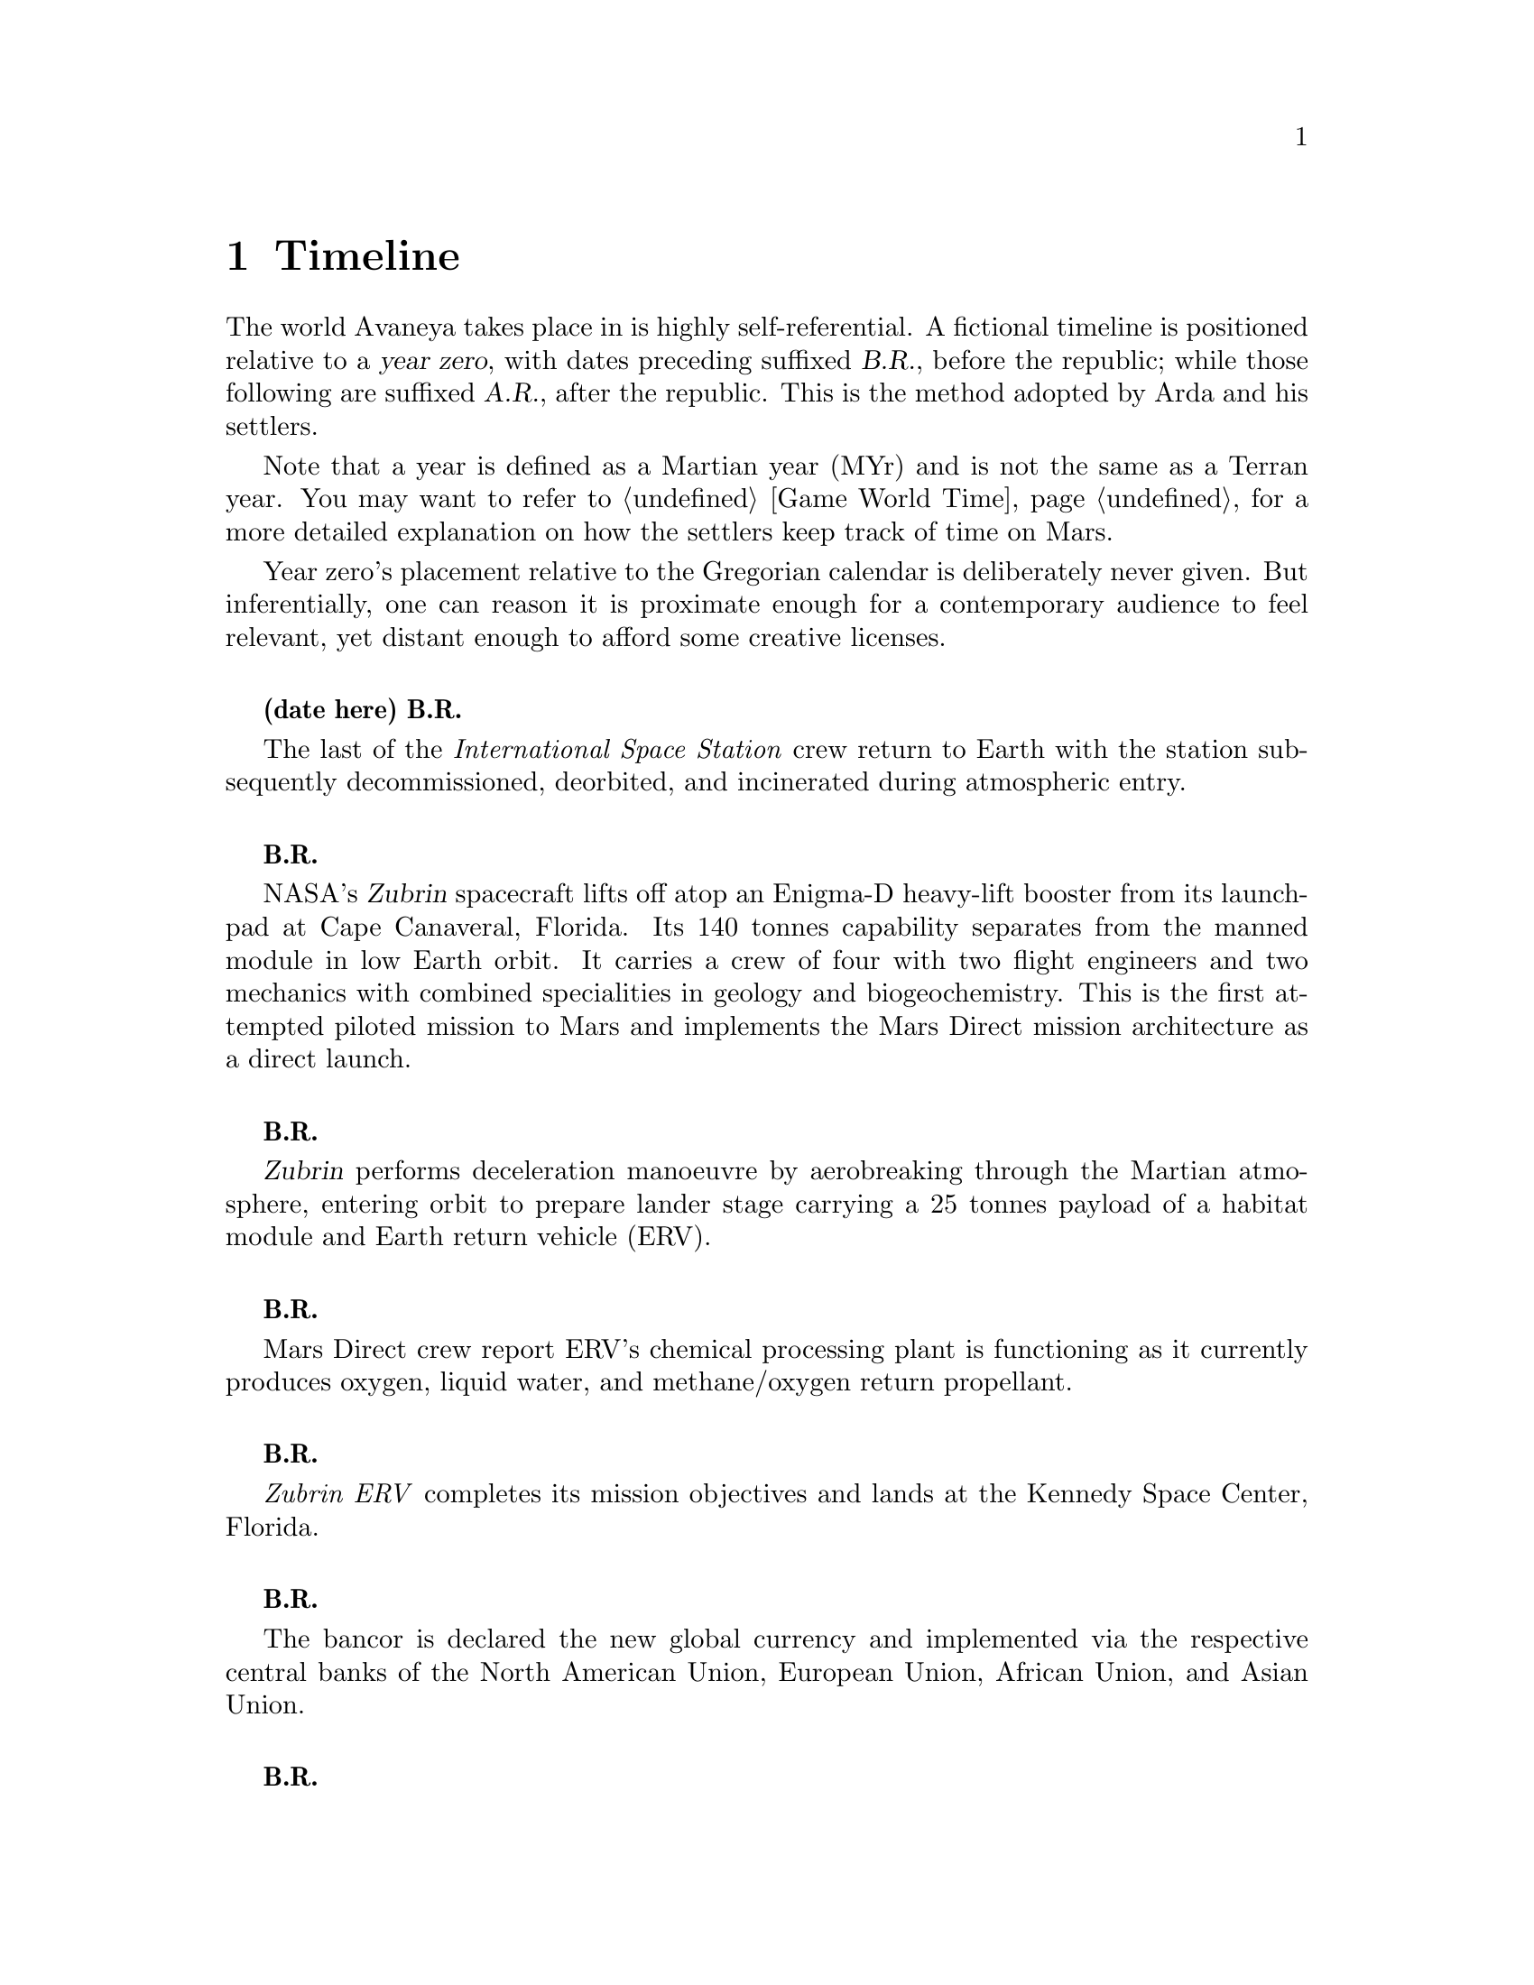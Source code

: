 ﻿@c Timeline chapter...
@node Timeline
@chapter Timeline

The world Avaneya takes place in is highly self-referential. A fictional timeline is positioned relative to a @dfn{year zero}, with dates preceding suffixed @dfn{B.R.}, before the republic; while those following are suffixed @dfn{A.R.}, after the republic. This is the method adopted by Arda and his settlers. 

Note that a year is defined as a Martian year (MYr) and is not the same as a Terran year. You may want to refer to @ref{Game World Time} for a more detailed explanation on how the settlers keep track of time on Mars.

Year zero's placement relative to the Gregorian calendar is deliberately never given. But inferentially, one can reason it is proximate enough for a contemporary audience to feel relevant, yet distant enough to afford some creative licenses.
@sp 1

@c Provides hint to astute reader of rough order of magnitude of time between now and story...
@b{(date here) B.R.}
@sp 0
The last of the @i{International Space Station} crew return to Earth with the station subsequently decommissioned, deorbited, and incinerated during atmospheric entry.
@sp 1

@b{B.R.}
@sp 0
NASA's @dfn{Zubrin} spacecraft lifts off atop an Enigma-D heavy-lift booster from its launchpad at Cape Canaveral, Florida. Its 140 tonnes capability separates from the manned module in low Earth orbit. It carries a crew of four with two flight engineers and two mechanics with combined specialities in geology and biogeochemistry. This is the first attempted piloted mission to Mars and implements the Mars Direct mission architecture as a direct launch.
@sp 1

@c This should be 180 days after departing Earth for a fast conjunction class manoeuvre...
@b{B.R.}
@sp 0
@dfn{Zubrin} performs deceleration manoeuvre by aerobreaking through the Martian atmosphere, entering orbit to prepare lander stage carrying a 25 tonnes payload of a habitat module and Earth return vehicle (ERV).
@sp 1

@b{B.R.}
@sp 0
Mars Direct crew report ERV's chemical processing plant is functioning as it currently produces oxygen, liquid water, and methane/oxygen return propellant.
@sp 1

@c Constraint: Should be 910 days total mission time since departure, with 550 days of Mars stay time...
@b{B.R.}
@sp 0
@i{Zubrin ERV} completes its mission objectives and lands at the Kennedy Space Center, Florida.
@sp 1

@b{B.R.}
@sp 0
The bancor is declared the new global currency and implemented via the respective central banks of the North American Union, European Union, African Union, and Asian Union.
@sp 1

@c Don't use provisional designation for asteroid since includes fixed Gregorian date in name...
@b{B.R.}
@sp 0
Ramraj discovers a near-Earth, C-type Amor II asteroid, with a size comparable to Phobos from the Lincoln Near-Earth Asteroid Research laboratory, Socorro, New Mexico, North American Union. The discovery is rapidly assigned the designation @dfn{52048 Varuna} by the @i{International Astronomical Union}. His findings are detailed in the @i{Minor Planet Circular} where he calculates a near collision trajectory with Mars.
@sp 1

@b{B.R.}
@sp 0
Wikileaks publishes a leaked list of 163 purported attendees of the annual Bilderberg conference held three days prior at the Hotel de Crillon, Paris, European Union. Dr. Samuel Lieberman, director of the National Institute of Standards and Technology, and Adriaan Janssen, the Secretary-General of the United Nations, are among those listed.
@sp 1

@b{B.R.}
@sp 0
The United Nations holds the Second International Mars Summit in Geneva, Switzerland, with the purpose of discussing the options on the table for the second manned mission to Mars. The attendees number in the thousands, representing the states of the African Union, North American Union, European Union, and the Asian Union. In addition, thousands of scientists, engineers, philosophers attend and present either independently or with associations ranging from former Case For Mars conference members to The American Astronautical Society, NASA, RAND Corporation, and more.

The minimalistic Mars Direct@footnote{See @ref{Mars Direct} for more information on Mars Direct.} approach of travelling light, living off of the land, and using indigenous materials to produce the fuel necessary for the journey home is again a central theme, but with more emphasis on the nature of the duration on Mars.
@sp 1

@b{B.R.}
@sp 0
Leonard Kissinger, president of the @i{Council of Foreign Relations} holds a symposium at the Harold I. Pratt House in New York City, North American Union.
@sp 1

@b{B.R.}
@sp 0
The @i{Trilateral Commission} holds its biannual meeting several months in advance, Tokyo, Asian Union.
@sp 1

@b{B.R.}
@sp 0
The International Mars Summit concludes and publishes its findings in the @dfn{Report on the International Proceedings of the Mars Summit}. It concludes:
@sp 1

@quotation
"Zero capability missions have no value. The Mars Direct mission having demonstrated successfully the feasibility of sending humans to Mars, the bar now can and should be pushed. The attendees concluded unanimously that it is not prudent to return merely for the sake of demonstrating that a safe return is possible, that having already been established, but to create a permanent settlement on Mars. The new mission architecture proposed would be designed to bootstrap the first non-terrestrial expansion of human civilization for the benefit of all mankind."
@end quotation
@sp 1

The plan's abstract outline is as such:
@sp 1
@itemize
@item
@b{Phase I:} Create a spacestation in low Earth orbit to act as a construction berth for trans-Martian spacecraft, supplied by single-stage-to-orbit (SSTO) vehicles.
@sp 1

@item
Send a spacecraft constructed in that spacestation that carries the minimum necessary to bootstrap a settlement, like @math{H_2}. Use a nuclear electric ion-drive propulsion system to get there with indigenous resources to supply the return propellant.
@sp 1

@item
Crew would deploy construction equipment and machinery to process indigenous materials for further expansion and self sustenance, aided with a nuclear reactor. This constitute a permanent outpost, the @dfn{Arcadian Settlement}.
@sp 1

@item
Spacecraft returns to Earth unmanned, but fully fuelled having used @i{in situ} methane/oxygen propellant. Concurrently, the settlement continues to expand available habitats, greenhouses, and other infrastructure.
@sp 1

@item
@b{Phase II:} Personnel ferries departing Earth at regular intervals would augment the settlement in population and available expansion potential through the additionally provided manpower.
@sp 1

@end itemize

A preliminary draft of the @dfn{Mars Treaty} is produced using a revised @i{Outer Space Treaty} of 1967 A.D. as a basis for a subset of it. The treaty provides the contractual basis for all signatories, outlining the roadmap, responsibilities, and party resource allocations necessary to serve as a vehicle for the terraformation and first manned mission to Mars operating under a United Nations mandate. The treaty also provides an agreement governing the activities of states on Mars and its two moons, Phobos and Deimos.

The terraformation strategy is to be initiated by intercepting @i{52048 Varuna} and deflecting it to directly impact Mars using a nuclear warhead. Being a C-type asteroid, it contains high levels of hydrated (water-containing) minerals which, when released into the atmosphere as aerosols, will greatly increase the total available cloud condensation nuclei. 

Data was presented at the summit predicting that the direct effect of the introduction of these new dark, carbonaceous, aerosols would be a decrease in albedo since they absorb more solar radiation. This would cause a cascading series of reactions, increasing the mean surface temperature and atmospheric pressure.

The deflection strategy will have the asteroid impact directly over the Martian south pole. The south pole contains a large sheet of buried CO₂ ice approximately 8m thick which, when sublimated, will act as a powerful greenhouse gas, thickening the atmosphere, along with the underlying water ice beneath it.

While the legalities of the project are defined in the @i{Mars Treaty}, the international collaborative project it implicates is known as the @dfn{Avaneya Initiative}.
@sp 1

@b{B.R.}
@sp 0
@dfn{United Nations General Assembly Resolution 5571} is adopted making the Mars Treaty ratified. The resolution augments @i{Chapter III} of the @i{United Nations Charter} to beget its seventh principle organ, the @dfn{Space Agency} (UNSA). It is bestowed with a mandate enacting the treaty, and by implication, the Avaneya Initiative.

The United Nations Office for Outer Space Affairs (UNOOSA) is dissolved. Its former responsibilities are transferred to UNSA under its new mandate.

The resolution also requires members to accede the North American Union Aeronautical and Space Agency (NASA), European Space Agency (ESA), Asian Aerospace Exploration Agency (AAXA), and all other national member space agencies under centralized UNSA administration. This is granted under the justification that space exploration and settlement ought to be an endeavour for all mankind, best realized through the aggregation of resources.

Lieberman is nominated to the Office of the President of the UNSA, resigning his position as director for the National Institute of Standards and Technology.
@sp 1

@b{B.R.}
@sp 0
The UNSA's Office of the Avaneya Initiative disseminates more than ten-thousand requests for quotations.
@sp 1

@b{B.R.}
@sp 0
UNSA's Office of the Avaneya Initiative announces successful bids. The @dfn{Iterum Shipyard} contract is jointly awarded to Lockheed Martin-Boeing and Mercedes-Pratt & Whitney to robotically build a station remotely in low Earth orbit at a cost of 2.2 billion bancors. The station is to be used as a general purpose interplanetary space vehicle construction platform.

@c Lockheed Martin's failed X-33 design would be a good starting point for a model...
Lockheed Martin-Boeing is awarded a contract to provide three, leased, single-stage-to-orbit (SSTO), manned, re-usable, @dfn{VentureStar VII} class suborbital spaceplanes named @i{Aravans}@footnote{Sanskrit for a steed or horse.}. These vehicles provide UNSA with heavy lift workhorses for ferrying personnel and materials to the @i{Iterum Shipyard}. They require no external solid booster rockets or external fuel tank and each operate at less than @math{{1 / 5}^{th} } the cost of the retired Space Shuttles.

Lockheed Martin-Boeing is also awarded 21 billion bancors worth of contracts to incrementally provide four direct-launch ferries capable of carrying payload of 150 personnel each, plus provisions. The @dfn{Tarikins}@footnote{Sanskrit for a ferry-man.} will shuttle settlers to Mars using a nuclear electric ion-drive propulsion system for the outbound trajectory, then provided in orbit with return methane/oxygen (@math{CH_4}/@math{O_2}) propellant manufactured in @i{in situ}. The @i{Tarkins} will depart Earth every 780 day minimum-energy launch window, taking 180 days to arrive at Mars in constant rotation with each other.

Mitsubishi-Saab's is awarded a contract to robotically construct the @dfn{Avaneya} remotely within the @i{Iterum Shipyard} orbital berth at a cost of 7.8 billion bancors. The @i{Avaneya} will carry the bootstrap crew and large amounts of construction equipment.

Volvo-John Deere is awarded a contract to provide nuclear electric ion-drive propulsion systems for the @i{Avaneya}, @i{Aravans}, and @i{Tarikins} at a cost of 920 million bancors. It is used for the outbound trans-Martian trajectory, with the return methane/oxygen (@math{CH_4}/@math{O_2}) propellant manufactured @i{in situ}.

Soros-Murdoch Aerospace is awarded a contract to provide four @i{Mars Positioning System} satellites and the @i{Mars Enhanced Telecommunications Orbiter} carrying an optical relay at a cost 750 million bancors. The five satellites are carried as part of the Avaneya mission payload
@sp 1

@c Huelva pronounced \ˈwel-vä, ˈhwel-\
@b{B.R.}
@sp 0
Construction of the first completed UNSA funded training facilities in Antarctica and Huelva, Spain, are completed.
@sp 1

@b{B.R.}
@sp 0
First of crew candidates arrive at Huelva, Spain, and Antarctic training facilities.
@sp 1

@b{B.R.}
@sp 0
Crew selection is completed with a broad range of personnel including flight engineers, artificial intelligence specialists with knowledge engineers among them, astrogeophysicists, cyberneticists, chemical and civil engineers, cold weather construction experts, mechanics, biogeochemists, geologists, areobotanists, one xenobiologist, and more. Arda Baştürk is named Mission Commander. Leonard Kissinger is appointed United Nations envoy and will accompany the crew.
@sp 1

@b{B.R.}
@sp 0
@dfn{Mars Science Laboratory Curiosity XI}, an unmanned autonomous aerial vehicle, explores potential landing sites for outpost. The integrated on-board artificial intelligence is instructed to evaluate sites based on average available sunlight, shallow radar determined underground water ice, minerology, surface geography, and other factors.
@sp 1

@b{B.R.}
@sp 0
@i{Internet Assigned Numbers Authority} allocates @code{A001:CA7:3134::/48} IPv6 address block for settlement use. 
@sp 1

@b{B.R.}
@sp 0
@i{Aravan III} departs UNSA's Cape Canaveral launchpad en-route to the @i{Iterum Shipyard}, low Earth orbit, with a mission payload of materials for the @i{Avaneya}. This includes the disassembled aeroshield, whole food, potable water, lab equipment, and its nuclear reactor.
@sp 1

@b{B.R.}
@sp 0
@i{Avaneya} construction is completed @i{in situ} at the @i{Iterum Shipyard}, low Earth orbit. The station orbits Earth at an altitude of 340 km, travelling at a speed of 27,400 km/h, and taking one and a half hours to complete one orbital revolution.
@sp 1

@b{B.R.}
@sp 0
Launched from the Kennedy Space Center, Florida, an SSTO transporting the @i{Avaneya} crew dock with the @i{Iterum Shipyard}, low Earth orbit.
@sp 1

@b{B.R.}
@sp 0
@i{Avaneya} completes all system checks and disembarks @i{Iterum Shipyard} berth. It performs a delta-v from low Earth orbit into a type II Hohmann transfer orbital manoeuvre.
@sp 1

@b{B.R.}
@sp 0
Avaneya crew commence scheduled experiments in space medicine, life sciences, astronomy, physical sciences, meteorology, and human research.
@sp 1

@b{B.R.}
@sp 0
@i{Avaneya} engages a short burn of its manoeuvring thruster to performs a debris collision avoidance in response to a warning emanating from the @i{Solar and Heliospheric Observatory} stationed at the Lagrange @math{L_1} point between the Sun and Earth.
@sp 1

@b{B.R.}
@sp 0
Avaneya crew complete all scheduled experiments in space medicine, life sciences, astronomy, physical sciences, meteorology, and human research.
@sp 1

@b{B.R.}
@sp 0
@i{Avaneya} deploys four @i{Mars Positioning Satellites} (MPS) into high Martian orbit.
@sp 1

@c Constraint: 250 days after launch with a departure velocity of 3.34 km/s...
@b{B.R.}
@sp 0
@i{Avaneya} aerobreaks into Martian orbit, assisted by retrorockets. The instrumentation subsystems update onboard areology database on detailed surface geography, weather dynamics, mineralogy, and more.

@i{Mars Enhanced Telecommunications Orbiter} is released and deploys itself into geostationary orbit.
@sp 1

@b{B.R.}
@sp 0
@i{Mars Enhanced Telecommunications Orbiter} successfully completes self diagnostics and registers itself into UNSA's @i{Interplanetary Internet} as an available communications node, giving rise to what becomes colloquially known as @dfn{Solnet}. Terran downlink passes through a ground station at UNSA's Jet Propulsion Laboratory providing tier 1 network access.

Brokered by a satellite uplink with METO, the @i{Avaneya} communications team establish contact with Mission Control routed over Solnet. Solnet becomes the defacto standard for Earth-Mars intercommunication.
@sp 1

@b{B.R.}
@sp 0
Landing site selected. Cargo of mostly construction equipment, hydrogen fuel, water, and other provisions, are jettisoned and parachuted to surface with no material loss, save one asset due to an attitude control computer malfunction.
@sp 1

@b{B.R.}
@sp 0
All crew alight the @i{Avaneya}, boarding the @dfn{Manu} landing craft. No one is left onboard to be exposed to further solar flares and cosmic radiation.

The @i{Mars Positioning Satellites} provide guided landing by tracking the critical manoeuvres of @i{Manu's} entry, descent, and soft landing at the preselected drop site in @i{Arcadia Planitia}. The communications uplink with Mission Control is maintained throughout over a 4 minute delayed Solnet connection.

Crew perform a successful soft landing where they are met with a temperature of @math{-70^{\circ}}C and an atmospheric pressure of 0.030 kPa. Time is local noon, allowing for maximum photovoltaic use.

Team briefings are conducted within @i{Manu} at the drop site. Concurrently, the recovery team are deployed to recover all assets.

Base nuclear reactor is brought online, along with temporary portable dynamic isotope power systems.

The construction team begin minor excavation for anchoring and erecting temporary 340 mb rated aluminium strut reinforced inflatable polypropylene tents for the Command Centre and habitats, not requiring a pressurized suit. The greenhouse tent is rated 68 mb sufficient for plant life, but requiring a pressurized suit.
@sp 1

@b{B.R.}
@sp 0
Gas extractors are brought online and run at full capacity capturing liquid oxygen, liquid nitrogen, argon, and carbon dioxide. 

Sebatier, RWGS, and methanol gas processors@footnote{See @ref{RWGS reactor} for more information on the Sebatier and RWGS reactors.} create methane, oxygen, hydrogen, methanol, and aqua successfully.
@sp 1

@b{B.R.}
@sp 0
Recovery team's rovers directed by scouts on methanol motorbikes complete asset recovery of all undamaged parachuted cargo within a 92 kilometre radius from @i{Manu's} landing site.
@sp 1

@b{B.R.}
@sp 0
On-board artificial intelligence and system firmware is upgraded from UNSA's Jet Propulsion Laboratory over Solnet.

Mechanics team complete the necessary preparation of the backhoes, front loaders, bulldozers, tractors, graders, water ice processors, dump trucks, and other vehicles rendering them available for construction team use.

Mining and excavation operations begin through a mixture of directly manned, remotely manned, and autonomous operation.
@sp 1

@b{B.R.}
@sp 0
Mars Ascent Vehicles Alpha and Bravo alternate launches to perform rendezvous and dockings with the @i{Avaneya} in low Martian orbit. Each provides the ship with the necessary methane/oxygen return propellant over the next several weeks as fuel is manufactured.
@sp 1

@c Constraint: 550 days after first arrival...
@b{B.R.}
@sp 0
Arda directs flight engineer to issue instructions remotely to the @i{Avaneya} to return to Iterum Shipyard from the surface.
@sp 1

@b{B.R.}
@sp 0
@i{Tarakin I} begins preparation to leave Cape Canaveral, Florida, in response to Arda's report to UNSA advising of the @i{Arcadian Settlement's} infrastructure capacity increase as on schedule. The Avaneya Initiative progresses to phase II.
@sp 1

@c At 300 new arrivals every year, each Aravan capable of transporting
@c  150 persons twice every year, this would take about ten years...
@b{B.R.}
@sp 0
@i{Arcadian Settlement} annual census reports a population exceeding 3,000 inhabitants and growing.
@sp 1

@b{B.R.}
@sp 0
Arda wins a landslide election and accepts executive office as Executor of an interim government. Kissinger advises him strongly against @i{"forming a redundant administration whose statism is inconsistent with the interests and spirit of the Mars Treaty."}
@sp 1

@b{B.R.}
@sp 0
Promoted from envoy, United Nations Security Council Resolution 12661 is adopted appointing Kissinger to the newly created @dfn{Office of the Governor of the Arcadian Settlement}. Arda does not make a public statement.
@sp 1

@c Year zero...
@b{3 May 0 A.R.}
@sp 0
@i{Year Zero Epoch}
@sp 0
Arda formally addresses the Secretary-General of the United Nations through an internationally broadcast speech over Solnet. Arda likens the settlers predicament in his provocative speech to that of @i{"the latest manifestation of the classic banana republic with its contemporary adaptation endlessly railgun-catapulting deuterium across the solar system in an effort to entertain the insatiable Terran appetite for usury and absurd infinite growth Cornucopian models. Arcadia's greatest achievement has occurred today in its realization that it can do better, that Earth has nothing that it needs, that it will not follow in its examples, and that the era of the Red Cornucopian breadbasket and its Horn of Plenty is over."}

Arda concludes his speech acknowledging his passage that morning of the @dfn{Rubicon Act}, initiating steps to secure the settlement's independence and begetting the first non-terrestrial, autonomous, city-state. Notable portions of the Act include:
@sp 1

@cartouche
@itemize
@item
@dfn{Article I} declares the colony an independent, sovereign, self-governed, constitutional republic, with the right to self determination. It is self-styled the @dfn{Republic of Arcadia Planitia (RAP)}, colloquially known by its capital and sole city @dfn{Arcadia}.
@sp 1

@item
@dfn{Article II} defines the head of state, the @dfn{Direct Council}. As a direct democracy, governance circumvents elected representatives by directly polling the populace digitally. This office functions as both the legislative and executive branches of government. An @dfn{Executor} is elected through the @i{Direct Council}, along with their cabinet. The Executor and their cabinet are responsible for implementing the edicts of the @i{Direct Council}. The @i{Direct Council} cannot be circumvented under any circumstance, including that of an emergency.
@sp 1

@item
@dfn{Article III} defines the state's rule as predicated upon natural law, as opposed to positive law, limiting the state's mandate exclusively to the preservation of life, liberty, property, and rights.
@sp 1

@item
@dfn{Article VII} superannuates the bancor fiat currency with the @dfn{jenya},@footnote{See @ref{Jenya}.} the first currency to be backed by a rhodium standard. The jenya becomes the exclusive legal tender within the Republic. This requires all Terran interests to acquire Arcadian goods in jenyas only.
@sp 1

@item
@dfn{Article VIII} defines the state's disposition with respect to the military. The creation of a permanent or temporary standing army is forbidden. The creation of militias is permitted with exclusive executive authority resting in the @i{Direct Council}. The militia's three restrictions are that it is forbidden from deployment outside of Arcadia's territorial lands, that its purpose is exclusively defensive, and that it cannot be deployed domestically as an aid to civil power.
@sp 1

@item
@dfn{Article IX} denies the deployment of munitions of war suborbital, orbital, in outer space, or elsewhere.
@sp 1

@item
@dfn{Article X} discharges all public debt held by the @i{International Monetary Fund} and the @i{World Bank} effective immediately. The central banks had been using the registered biological property of the settlers, the birth certificates, as collateral against the debt.
@sp 1

@item
@dfn{Article XI} prohibits the state from providing itself with a not-withstanding clause, preventing circumvention of the act.
@end itemize
@end cartouche
@sp 1

@c Coke pulled out of Vietnam the year before the United States did...
@b{A.R.}
@sp 0
Coke closes down its production and bottling facilities and makes preparations to return to Earth.
@sp 1

@c Note: Prior to this incident, No. 2 Railgun was already offline for 
@c  rail and insulator surface repair...
@b{A.R.}
@sp 0
Number 2 Railgun's blockhouse reports an explosion taking out the launcher's compulsator power supply. Two-hundred and fifty three people are killed and seven injured as the @i{Fourth Precinct's} adjacent residential district's pressure dome is depressurized from shrapnel.

Arda convenes an emergency cabinet meeting at @i{Arcadian Hall} where forensic evidence of intentional sabotage through the use of a cryobomb (@math{LOx/CH_4}) is presented.
@sp 1

@b{A.R.}
@sp 0
Lockheed Martin-Boeing's Advanced Development Programs (Skunk Works) begins refitting the @i{Tarakin III} into the @dfn{Yama} in response to a UNSA contract for a classified mission payload.
@sp 1

@b{A.R.}
@sp 0
@i{Arcadia} passes the @dfn{Humanoid Act}, stripping corporate legal fictions of the rights of human beings.
@sp 1

@b{A.R.}
@sp 0
Arda has a security detail escort United Nations Governor Leonard Kissinger to @i{ERV Bravo}, Earth-bound, taking advantage of the minimum-energy launch window.
@sp 1

@b{A.R.}
@sp 0
United Nations Security Council resolution 12664 is unanimously adopted, beginning with:

@cartouche
@quotation
The Security Council,
@sp 1

Reaffirming the principles and purposes of the Charter of the United Nations,
@sp 1

Determined to combat by all means threats to transplanetary peace and security caused by terrorist acts,
@sp 1

Deploring the gross and systematic violation of human rights, including the repression of peaceful demonstrators, expressing deep concern at the deaths of civilians, and rejecting unequivocally the incitement to hostility and violence against the civilian population made from the highest level of local administration within the United Nations Arcadian Settlement,
@sp 1

Recognizing the inherent right of individual or collective self-defence in accordance with the Charter,
@sp 1

@enumerate
@item
Unequivocally condemns in the strongest terms the horrifying terrorist attacks which took place recently in the United Nations Arcadian Settlement, Mars, and regards such acts, like any act of international terrorism, as a threat to international and transplanetary peace and security;
@sp 1

@item
Expresses its deepest sympathy and condolences to the victims and their families and of the United Nations Arcadian Settlement;
@sp 1

@item
Calls on all States to work together urgently to bring to justice the perpetrators, organizers and sponsors of these terrorist attacks and stresses that those responsible for aiding, supporting or harbouring the perpetrators, organizers and sponsors of these acts will be held accountable;
@sp 1

@item
Calls also on the international community to redouble their efforts to prevent and suppress terrorist acts including by increased cooperation and full implementation of the relevant international anti-terrorist conventions and Security Council resolutions;
@sp 1

@item
Expresses its readiness to take all necessary steps to respond to the terrorist attacks of 11 September 2001, and to combat all forms of terrorism, in accordance with its responsibilities under the Charter of the United Nations;
@sp 1

@item
Authorizes Member States that have notified the Secretary-General, acting nationally or through regional organizations or arrangements, and acting in cooperation with the Secretary-General and the Office of the President of the Space Agency, to take all necessary measures to protect civilians and civilian populated areas under threat of attack in the United Nations Arcadian Settlement, and requests the Member States concerned to inform the Secretary-General immediately of the measures they take pursuant to the authorization conferred by this paragraph which shall be immediately reported to the Security Council;
@sp 1

@item
Decides to remain actively seized of the matter.
@sp 1
@end enumerate
@end quotation
@end cartouche
@sp 1

The resolution recommends to the @dfn{United Nations Department of Peacekeeping Operations} (UNDPKO) that it place all four permanent standing @dfn{Rapid Reaction Force} battalions on high alert.

The announcement is made one day prior to the Superbowl. There is no significant public reaction.
@sp 1

@b{A.R.}
@sp 0
Footage of riots erupting across Arcadia with security forces responding disproportionately are aired across Earth. Concurrently, Arcadia remains tranquil and undisturbed.
@sp 1

@b{A.R.}
@sp 0
Selected Rapid Reaction Force personnel are assigned to UNSA training facilities in Antarctica and Huelva, Spain.
@sp 1

@c Need a strategic transport...
@b{A.R.}
@sp 0
@i{Yama's} launch window is missed due to low-Earth orbit overly saturated with space debris. UNSA engineers fear they may be approaching the Kessler effect of causing a runaway chain reaction, reducing all objects in orbit. This would threaten the @i{Iterum Shipyard} and all Terran space exploration. Departure is rescheduled for the next launch window of 25 months.
@sp 1

@b{A.R.}
@sp 0
Arcadia's @i{ERV Bravo} carrying Kissinger lands at Edwards Air Force Base, California, NAU. The spacecraft becomes a UNSA asset.
@sp 1

@c Yama takes a free-return trajectory taking 180 days and drops off personnel and material
@b{A.R.}
@sp 0
The @dfn{Yama}, a manned and remotely piloted spacecraft, completes a type I Hohmann transfer orbital manoeuvre, aerobreaking into Martian geostationary orbit. 

@i{Yama} carries a payload of remotely operated equipment destined for Phobos, a photographic reconnaissance satellite for sun-synchronous orbit, as well as a single Rapid Reaction Force battalion. The battalion is to be deployed as the @dfn{United Nations Emergency Assistance Peacekeeping Force}. Its numbers are drawn principally from North American Union and European Union airborne light infantry units.
@sp 1

@b{A.R.}
@sp 0
@i{Yama's} commanding officer Lieutenant Colonel Dragov issues warning orders down the chain of command to prepare for insertion, geostationary orbit, Mars.
@sp 1

@b{A.R.}
@sp 0
Arcadia's 3rd militia battalion's attached Signal Corps detects a non-RAP transponder signal.
@sp 1

